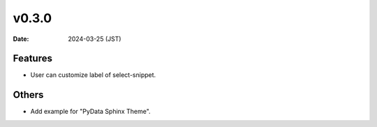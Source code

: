 v0.3.0
======

:Date: 2024-03-25 (JST)

Features
--------

* User can customize label of select-snippet.

Others
------

* Add example for "PyData Sphinx Theme".
